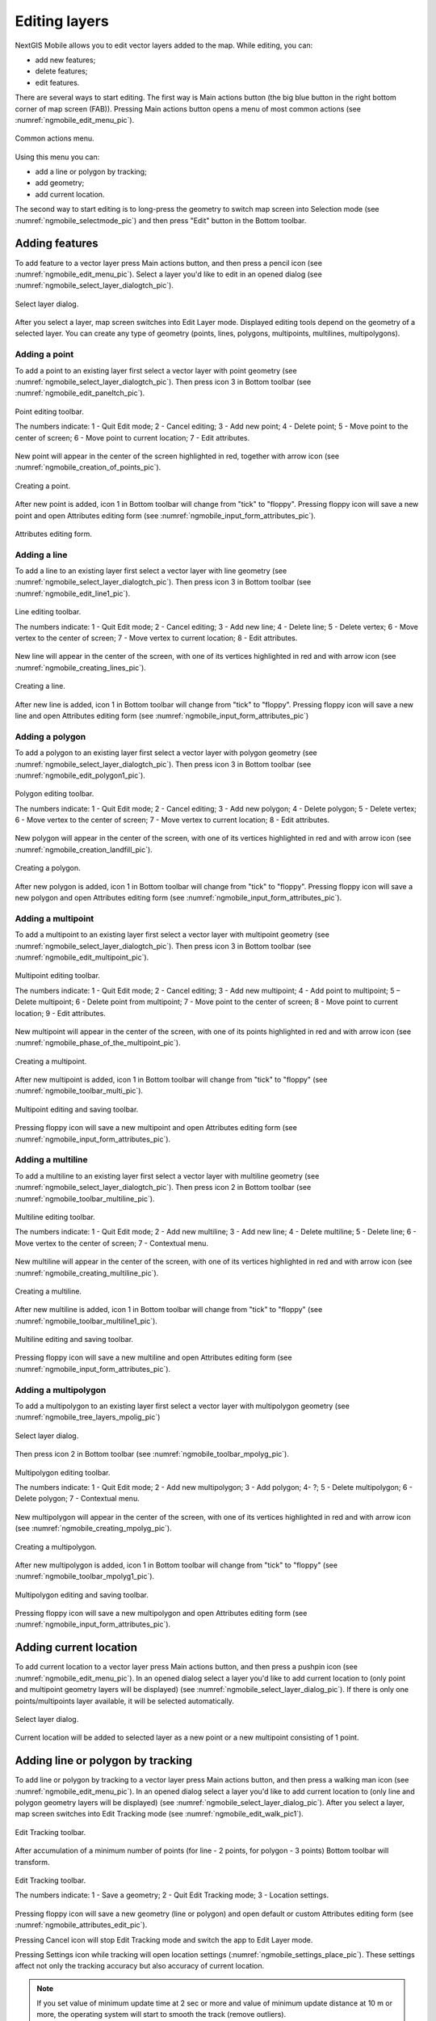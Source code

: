 .. sectionauthor:: Dmitry Baryshnikov <dmitry.baryshnikov@nextgis.ru>

.. _ngmobile_editing:

Editing layers
=================

NextGIS Mobile allows you to edit vector layers added to the map. While editing, you can:

* add new features;
* delete features;
* edit features.

There are several ways to start editing. 
The first way is Main actions button (the big blue button in the right bottom corner of map screen (FAB)). Pressing Main actions button opens a menu of most common actions (see :numref:`ngmobile_edit_menu_pic`).

.. figure:: _static/edit_menu.png
   :name: ngmobile_edit_menu_pic
   :align: center
   :width: 6cm
   
   Common actions menu.

Using this menu you can:

* add a line or polygon by tracking;
* add geometry;
* add current location.

The second way to start editing is to long-press the geometry to switch map screen into Selection mode (see :numref:`ngmobile_selectmode_pic`) and then press "Edit" button in the Bottom toolbar.

Adding features
-----------------

To add feature to a vector layer press Main actions button, and then press a pencil icon (see :numref:`ngmobile_edit_menu_pic`). Select a layer you'd like to edit in an opened dialog (see :numref:`ngmobile_select_layer_dialogtch_pic`). 

.. figure:: _static/select_layer_dialogtch.png
   :name: ngmobile_select_layer_dialogtch_pic
   :align: center
   :width: 6cm
   
   Select layer dialog.

After you select a layer, map screen switches into Edit Layer mode. Displayed editing tools depend on the geometry of a selected layer. You can create any type of geometry (points, lines, polygons, multipoints, multilines, multipolygons).

Adding a point
^^^^^^^^^^^^^^^^

To add a point to an existing layer first select a vector layer with point geometry (see :numref:`ngmobile_select_layer_dialogtch_pic`). Then press icon 3 in Bottom toolbar (see :numref:`ngmobile_edit_paneltch_pic`).

.. figure:: _static/ngmobile_edit_point.png
   :name: ngmobile_edit_paneltch_pic
   :align: center
   :width: 8cm
   
   Point editing toolbar.

   The numbers indicate: 1 - Quit Edit mode; 2 - Cancel editing; 3 - Add new point; 4 - Delete point; 5 - Move point to the center of screen; 6 - Move point to current location; 7 - Edit attributes.

New point will appear in the center of the screen highlighted in red, together with arrow icon (see :numref:`ngmobile_creation_of_points_pic`).

.. figure:: _static/creation_of_points.png
   :name: ngmobile_creation_of_points_pic
   :align: center
   :width: 6cm

   Creating a point.

After new point is added, icon 1 in Bottom toolbar will change from "tick" to "floppy". Pressing floppy icon will save a new point and open Attributes editing form (see :numref:`ngmobile_input_form_attributes_pic`).

.. figure:: _static/input_form_attributes.png
   :name: ngmobile_input_form_attributes_pic
   :align: center
   :width: 6cm
   
   Attributes editing form.

Adding a line
^^^^^^^^^^^^^^^

To add a line to an existing layer first select a vector layer with line geometry (see :numref:`ngmobile_select_layer_dialogtch_pic`). Then press icon 3 in Bottom toolbar (see :numref:`ngmobile_edit_line1_pic`).

.. figure:: _static/ngmobile_edit_line.png
   :name: ngmobile_edit_line1_pic
   :align: center
   :width: 8cm
   
   Line editing toolbar.

   The numbers indicate: 1 - Quit Edit mode; 2 - Cancel editing; 3 - Add new line; 4 - Delete line; 5 - Delete vertex;  6 - Move vertex to the center of screen; 7 - Move vertex to current location; 8 - Edit attributes.

New line will appear in the center of the screen, with one of its vertices highlighted in red and with arrow icon (see :numref:`ngmobile_creating_lines_pic`).

.. figure:: _static/creating_lines.png
   :name: ngmobile_creating_lines_pic
   :align: center
   :width: 6cm

   Creating a line.

After new line is added, icon 1 in Bottom toolbar will change from "tick" to "floppy". Pressing floppy icon will save a new line and open Attributes editing form (see :numref:`ngmobile_input_form_attributes_pic`)

Adding a polygon
^^^^^^^^^^^^^^^^^^

To add a polygon to an existing layer first select a vector layer with polygon geometry (see :numref:`ngmobile_select_layer_dialogtch_pic`). Then press icon 3 in Bottom toolbar (see :numref:`ngmobile_edit_polygon1_pic`).

.. figure:: _static/ngmobile_edit_polygon.png
   :name: ngmobile_edit_polygon1_pic
   :align: center
   :width: 8cm
   
   Polygon editing toolbar.

   The numbers indicate: 1 - Quit Edit mode; 2 - Cancel editing; 3 - Add new polygon; 4 - Delete polygon; 5 - Delete vertex; 6 - Move vertex to the center of screen; 7 - Move vertex to current location; 8 - Edit attributes.

New polygon will appear in the center of the screen, with one of its vertices highlighted in red and with arrow icon (see :numref:`ngmobile_creation_landfill_pic`).

.. figure:: _static/creation_landfill.png
   :name: ngmobile_creation_landfill_pic
   :align: center
   :width: 6cm

   Creating a polygon.

After new polygon is added, icon 1 in Bottom toolbar will change from "tick" to "floppy". Pressing floppy icon will save a new polygon and open Attributes editing form (see :numref:`ngmobile_input_form_attributes_pic`).

Adding a multipoint
^^^^^^^^^^^^^^^^^^^^^

To add a multipoint to an existing layer first select a vector layer with multipoint geometry (see :numref:`ngmobile_select_layer_dialogtch_pic`). Then press icon 3 in Bottom toolbar (see :numref:`ngmobile_edit_multipoint_pic`).

.. figure:: _static/ngmobile_edit_multipoint.png
   :name: ngmobile_edit_multipoint_pic
   :align: center
   :width: 8cm
   
   Multipoint editing toolbar.

   The numbers indicate: 1 - Quit Edit mode; 2 - Cancel editing; 3 - Add new multipoint; 4 - Add point to multipoint; 5 – Delete multipoint; 6 - Delete point from multipoint; 7 - Move point to the center of screen; 8 - Move point to current location; 9 - Edit attributes.

New multipoint will appear in the center of the screen, with one of its points highlighted in red and with arrow icon (see :numref:`ngmobile_phase_of_the_multipoint_pic`).

.. figure:: _static/phase_of_the_multipoint.png
   :name: ngmobile_phase_of_the_multipoint_pic
   :align: center
   :width: 6cm

   Creating a multipoint.

After new multipoint is added, icon 1 in Bottom toolbar will change from "tick" to "floppy" (see :numref:`ngmobile_toolbar_multi_pic`).

.. figure:: _static/toolbar_multi.png
   :name: ngmobile_toolbar_multi_pic
   :align: center
   :width: 6cm
  
   Multipoint editing and saving toolbar.
 
Pressing floppy icon will save a new multipoint and open Attributes editing form (see :numref:`ngmobile_input_form_attributes_pic`).

Adding a multiline
^^^^^^^^^^^^^^^^^^^^

To add a multiline to an existing layer first select a vector layer with multiline geometry (see :numref:`ngmobile_select_layer_dialogtch_pic`). Then press icon 2 in Bottom toolbar (see :numref:`ngmobile_toolbar_multiline_pic`).

.. figure:: _static/toolbar_multiline.png
   :name: ngmobile_toolbar_multiline_pic
   :align: center
   :width: 6cm
   
   Multiline editing toolbar.

   The numbers indicate: 1 - Quit Edit mode; 2 - Add new multiline; 3 - Add new line; 4 - Delete multiline; 5 - Delete line; 6 - Move vertex to the center of screen; 7 - Contextual menu.

New multiline will appear in the center of the screen, with one of its vertices highlighted in red and with arrow icon (see :numref:`ngmobile_creating_multiline_pic`).

.. figure:: _static/creating_multiline.png
   :name: ngmobile_creating_multiline_pic
   :align: center
   :width: 6cm

   Creating a multiline.

After new multiline is added, icon 1 in Bottom toolbar will change from "tick" to "floppy" (see :numref:`ngmobile_toolbar_multiline1_pic`).

.. figure:: _static/toolbar_multiline1.png
   :name: ngmobile_toolbar_multiline1_pic
   :align: center
   :width: 6cm

   Multiline editing and saving toolbar.

Pressing floppy icon will save a new multiline and open Attributes editing form (see :numref:`ngmobile_input_form_attributes_pic`).

Adding a multipolygon
^^^^^^^^^^^^^^^^^^^^^^^^

To add a multipolygon to an existing layer first select a vector layer with multipolygon geometry (see :numref:`ngmobile_tree_layers_mpolig_pic`)

.. figure:: _static/tree_layers_mpolig.png
   :name: ngmobile_tree_layers_mpolig_pic
   :align: center
   :width: 6cm

   Select layer dialog.

Then press icon 2 in Bottom toolbar (see :numref:`ngmobile_toolbar_mpolyg_pic`).

.. figure:: _static/toolbar_mpolyg.png
   :name: ngmobile_toolbar_mpolyg_pic
   :align: center
   :width: 6cm

   Multipolygon editing toolbar.

   The numbers indicate: 1 - Quit Edit mode; 2 - Add new multipolygon; 3 - Add polygon; 4- ?; 5 - Delete multipolygon; 6 - Delete polygon; 7 - Contextual menu.

New multipolygon will appear in the center of the screen, with one of its vertices highlighted in red and with arrow icon (see :numref:`ngmobile_creating_mpolyg_pic`).

.. figure:: _static/creating_mpolyg.png
   :name: ngmobile_creating_mpolyg_pic
   :align: center
   :width: 6cm

   Creating a multipolygon.

After new multipolygon is added, icon 1 in Bottom toolbar will change from "tick" to "floppy" (see :numref:`ngmobile_toolbar_mpolyg1_pic`).

.. figure:: _static/toolbar_mpolyg1.png
   :name: ngmobile_toolbar_mpolyg1_pic
   :align: center
   :width: 6cm

   Multipolygon editing and saving toolbar.

Pressing floppy icon will save a new multipolygon and open Attributes editing form (see :numref:`ngmobile_input_form_attributes_pic`).

Adding current location 
--------------------------

To add current location to a vector layer press Main actions button, and then press a pushpin icon (see :numref:`ngmobile_edit_menu_pic`). In an opened dialog select a layer you'd like to add current location to (only point and multipoint geometry layers will be displayed) (see :numref:`ngmobile_select_layer_dialog_pic`). If there is only one points/multipoints layer available, it will be selected automatically. 

.. figure:: _static/ngmobile_selectlayer.png
   :name: ngmobile_select_layer_dialog_pic
   :align: center
   :width: 6cm
   
   Select layer dialog.

Current location will be added to selected layer as a new point or a new multipoint consisting of 1 point. 

Adding line or polygon by tracking
-------------------------------------

To add line or polygon by tracking to a vector layer press Main actions button, and then press a walking man icon (see :numref:`ngmobile_edit_menu_pic`). In an opened dialog select a layer you'd like to add current location to (only line and polygon geometry layers will be displayed) (see :numref:`ngmobile_select_layer_dialog_pic`). After you select a layer, map screen switches into Edit Tracking mode (see :numref:`ngmobile_edit_walk_pic1`).

.. figure:: _static/edit_panel_circumvention_tools.png
   :name: ngmobile_edit_walk_pic1
   :align: center
   :width: 6cm
   
   Edit Tracking toolbar.

After accumulation of a minimum number of points (for line - 2 points, for polygon - 3 points) Bottom toolbar will transform.

.. figure:: _static/ngmobile_edit_walk.png
   :name: ngmobile_edit_walk_pic
   :align: center
   :width: 6cm

   Edit Tracking toolbar.

   The numbers indicate:  1 - Save a geometry; 2 - Quit Edit Tracking mode; 3 - Location settings.

Pressing floppy icon will save a new geometry (line or polygon) and open default or custom Attributes editing form (see :numref:`ngmobile_attributes_edit_pic`). 

Pressing Cancel icon will stop Edit Tracking mode and switch the app to Edit Layer mode.

Pressing Settings icon while tracking will open location settings (:numref:`ngmobile_settings_place_pic`). These settings affect not only the tracking accuracy but also accuracy of current location.

.. note::
   If you set value of minimum update time at 2 sec or more and value of minimum update distance at 10 m or more, the operating system will start to smooth the track (remove outliers).

Editing a geometry
-------------------

Long-press the geometry of vector layer to switch map screen into Selection mode (see :numref:`ngmobile_selectmode_pic`). 

.. figure:: _static/ngmobile_selectmode.png
   :name: ngmobile_selectmode_pic
   :align: center
   :height: 11cm
   
   Map screen in Selection mode.

   The numbers indicate: 1 - Selected geometry; 2 - View attributes; 3 - Delete geometry; 4 - Edit geometry; 5 - Quit Selection mode.

Bottom toolbar in Selection mode allows user to switch to Edit Geometry mode by pressing a pencil icon. 

Editing a point
^^^^^^^^^^^^^^^^

Switching to Edit Point mode leads to transformation of Bottom toolbar as seen on :numref:`ngmobile_edit_point_pic`.

.. figure:: _static/ngmobile_edit_point.png
   :name: ngmobile_edit_point_pic
   :align: center
   :width: 8cm
   
   Point editing toolbar.

   The numbers indicate: 1 - Quit Edit mode; 2 - Cancel editing; 3 - Add new point; 4 - Delete point; 5 - Move point to the center of screen; 6 - Move point to current location; 7 - Edit attributes.

User can either edit an existing point or create a new one (new point will be created in the center of the screen). To start editing a point it should be selected by pressing on it. Selected point will be highlighted in red and have an arrow pointing at it.

To change location of a selected point simply pull it or arrow pointing at it to a desired place. Also a point can be moved using buttons from Bottom toolbar - to the center of the screen (see item 5 in :numref:`ngmobile_edit_point_pic`) or to the current device location (see item 6 in :numref:`ngmobile_edit_point_pic`).

By default the Cancel editing button (see item 2 in :numref:`ngmobile_edit_point_pic`) is shown only after any edits are made.

Editing a multipoint
^^^^^^^^^^^^^^^^^^^^

Switching to Edit Multipoint mode leads to transformation of Bottom toolbar as seen on :numref:`ngmobile_edit_multipoint1_pic`.

.. figure:: _static/ngmobile_edit_multipoint.png
   :name: ngmobile_edit_multipoint1_pic
   :align: center
   :width: 8cm
   
   Multipoint editing toolbar.

   1 - Quit Edit mode; 2 - Cancel editing; 3 - Add new multipoint; 4 - Add point to multipoint; 5 – Delete multipoint; 6 - Delete point from multipoint; 7 - Move point to the center of screen; 8 - Move point to current location; 9 - Edit attributes.

When multipoint is being edited all points in that multipoint are selected. Current point is highlighted in red and has an arrow pointing at it.

Multipoint editing toolbar allows to delete either all points from multipoint or only selected points. User can do the following operations with a selected point:

* delete;
* move to the center of the screen;
* move to the current device location.

You can also add a point to multipoint (see item 4 in :numref:`ngmobile_edit_multipoint1_pic`).

Editing a line
^^^^^^^^^^^^^^

Switching to Edit Line mode leads to transformation of Bottom toolbar as seen on :numref:`ngmobile_edit_line_pic`.

.. figure:: _static/ngmobile_edit_line.png
   :name: ngmobile_edit_line_pic
   :align: center
   :width: 8cm
   
   Line editing toolbar.

   The numbers indicate: 1 - Quit Edit mode; 2 - Cancel editing; 3 - Add new line; 4 - Delete line; 5 - Delete vertex;  6 - Move vertex to the center of screen; 7 - Move vertex to current location; 8 - Edit attributes.

When line is being edited all vertices in that line are selected. Current vertex is highlighted in red and has an arrow pointing at it. The center of line segment between vertices is also indicated. Pressing the center of line segment leads to new vertex being added to the line. New vertex can be moved or otherwise edited right after it has been added.

Line editing toolbar allows to delete either all vertices from line (delete line) or only selected vertex.

.. note::
   If only one vertex remains in a line this line is deleted automatically.

User can do the following operations with a selected vertex in line:

* delete;
* move to the center of the screen;
* move to the current device location.

By default a new line is created in the center of the screen and consists of two vertices. You can change configuration of the line by adding new vertices.

Editing a multiline
^^^^^^^^^^^^^^^^^^^

Switching to Edit Multiline mode leads to transformation of Bottom toolbar as seen on :numref:`ngmobile_toolbar_multiline1_pic`.

.. figure:: _static/toolbar_multiline.png
   :name: ngmobile_toolbar_multiline1_pic
   :align: center
   :width: 6cm
   
   Multiline editing toolbar.

   The numbers indicate: 1 - Quit Edit mode; 2 - Add new multiline; 3 - Add new line; 4 - Delete multiline; 5 - Delete line; 6 - Move vertex to the center of screen; 7 - Contextual menu.

When multiline is being edited all vertices in that multilines are selected. Current vertex is highlighted in red and has an arrow pointing at it.

Multiline editing toolbar allows to delete either all vertices from multiline (delete multiline) or only selected vertices (lines). User can do the following operations with a selected vertex:

* delete;
* move to the center of the screen;
* move to the current device location.

You can also add a line to multiline (see item 3 in :numref:`ngmobile_toolbar_multiline1_pic`).

Editing a polygon
^^^^^^^^^^^^^^^^^

Switching to Edit Polygon mode leads to transformation of Bottom toolbar as seen on :numref:`ngmobile_edit_polygon_pic`.

.. figure:: _static/ngmobile_edit_polygon.png
   :name: ngmobile_edit_polygon_pic
   :align: center
   :width: 8cm
   
   Polygon editing toolbar.

   The numbers indicate: 1 - Quit Edit mode; 2 - Cancel editing; 3 - Add new polygon; 4 - Delete polygon; 5 - Delete vertex; 6 - Move vertex to the center of screen; 7 - Move vertex to current location; 8 - Edit attributes.

When polygon is being edited all vertices in that polygon are selected (in both outer ring and all inner rings). Current vertex is highlighted in red and has an arrow pointing at it. The centers of line segments between vertices in polygon rings (outer and inner) are also indicated. Pressing the center of line segment leads to new vertex being added to the polygon ring. New vertex can be moved or otherwise edited right after it has been added.

Polygon editing toolbar allows to delete either all vertices from polygon (delete polygon) or only selected vertex.

.. note::
   If only two vertices remain in a polygon this polygon is deleted automatically.

User can do the following operations with a selected vertex in polygon ring:

* delete;
* move to the center of the screen;
* move to the current device location.

By default a new polygon is created in the center of the screen and consists of three vertices. You can change configuration of the outer polygon ring by adding new vertices.

.. note::
   Creation of internal polygon rings is not yet supported.

Editing a Multipolygon
^^^^^^^^^^^^^^^^^^^^^^

Switching to Edit Multipolygon mode leads to transformation of Bottom toolbar as seen on :numref:`ngmobile_toolbar_mpolyg1_pic`.

.. figure:: _static/toolbar_mpolyg.png
   :name: ngmobile_toolbar_mpolyg1_pic
   :align: center
   :width: 6cm

   Multipolygon editing toolbar.

   The numbers indicate: 1 - Quit Edit mode; 2 - Add new multipolygon; 3 - Add polygon; 4- ?; 5 - Delete multipolygon; 6 - Delete polygon; 7 - Contextual menu.

When multipolygon is being edited all vertices in that multipolygon are selected. Current vertex is highlighted in red and has an arrow pointing at it.

Multipolygon editing toolbar allows to delete either all vertices from multipolygon (delete multipolygon) or only selected vertices (polygons). User can do the following operations with a selected vertex:

* delete;
* move to the center of the screen;
* move to the current device location.

You can also add a polygon to multipolygon (see item 3 in :numref:`ngmobile_toolbar_mpolyg1_pic`).

Editing attributes
--------------------

When changes are made in the layer button 1 on the edit bar (see :numref:`ngmobile_edit_point_pic`) changes from "tick" to "floppy" and the cancel button appears in the toolbar.

Editing attributes using standard form
^^^^^^^^^^^^^^^^^^^^^^^^^^^^^^^^^^^^^^

After pressing button 1 the dialog of attributes edit will open (see :numref:`ngmobile_attributes_edit_pic`). Button 2 is a cancel of edits.

.. note::
   If you close dialog of attributes edit without applying changes (button 2 :numref:`ngmobile_attributes_edit_pic`) nothing saves (any adding or edits of geometry, any attributes).

Press button 2 to cancel edits (see :numref:`ngmobile_edit_point_pic` p. 2). Edit can be canceled only before pressing the "Save" button in the dialog of attributes edit which opens after pressing button with "floppy" icon.

Save or cancel edits to edit the new record. The current geometry will be overwritten during editing of record If you select the new geometry create button.

If you activate the button 7 when geometry is selected (see :numref:`ngmobile_edit_point_pic` p. 7), the dialog of attributes edit of this geometry opens (see :numref:`ngmobile_attributes_edit_pic`). Dialog of attributes edit is a vertical list of field names and controls for each type of attributes:

* text field - for text and digits
* date picker - for date and time

After selection of layer the form of attributes edit will be open (see :numref:`ngmobile_attributes_edit_pic`). 

.. figure:: _static/ngmobile_edit_attributes.png
   :name: ngmobile_attributes_edit_pic
   :align: center
   :width: 6cm
   
   Window of attributes edit.

   The numbers indicate: 1 - return to previous menu; 2 - save edits; 3 - cancel edits; 4 - additional operations menu.

.. note::
   In the dialog of layer selection only visible layers are shown. The dialog is shown only if there are few layers. If a suitable layer is only one, attributes edit form opens instantly.

Editing attributes using custom form
^^^^^^^^^^^^^^^^^^^^^^^^^^^^^^^^^^^^

If the layer is compared customizable form, this form will be open. In the result of made changes and saving this changes in the vector layer a dialog form of attributes edit will open. Dialog of attributes edit has the following entry fields:

* Text;
* Space;
* Text field;
* List; Tandem list;
* Checkbox;
* Radio button;
* Date Picker;
* Photo.

The "Text" information field serves to make additional textual explanation to information about created geometry.

The "Space" field is required for increasing of interval between the fields (see :numref:`ngmobile_text_probel_pic`).

.. figure:: _static/text_probel.png
   :name: ngmobile_text_probel_pic
   :align: center
   :width: 8cm

   "Text" and "Space" fields.

The "Text field" information input field is necessary to enter text or figures, depending on the field type (see :numref:`ngmobile_text_pole_pic`). 

.. figure:: _static/text_pole.png
   :name: ngmobile_text_pole_pic
   :align: center
   :width: 8cm

   "Text field" entry field.

The "List" and "Tandem list" information entry fields are necessary for storing and fast selection of one of the values included to the selection list, for example, "List" - region/subject/the republic/territory, "Tandem list" - district/area/administrative unit in the region/subject/the republic/territory (see :numref:`ngmobile_spisok_pic`). 

.. figure:: _static/spisok.png
   :name: ngmobile_spisok_pic
   :align: center
   :width: 8cm

   The "List" / "Tandem list" entry fields.

The "Checkbox" information entry field turns on or off a value (see :numref:`ngmobile_flag_pic`). 

.. figure:: _static/flag.png
   :name: ngmobile_flag_pic
   :align: center
   :width: 8cm

   The "Checkbox" entry field.

Entry field "Radio-button 1", "Radio-button 2" is a switcher which allows to select one element from a limited set of mutually exclusive options (see :numref:`ngmobile_radio_kn_pic`). 

.. figure:: _static/radio_kn.png
   :name: ngmobile_radio_kn_pic
   :align: center
   :width: 8cm

   "Radio-button" entry field.

The "Date picker" information entry field is an element which is used to select a date, time or both of them (see :numref:`ngmobile_date_pic`). 

.. figure:: _static/date.png
   :name: ngmobile_date_pic
   :align: center
   :width: 8cm 

   "Date picker" entry form.

The "Photo" field is necessary for creation of photo or load existing photos (see :numref:`ngmobile_photo_pic`). 

.. figure:: _static/photo.png
   :name: ngmobile_photo_pic
   :align: center
   :width: 8cm 
 
   The "Photo" entry form.

After filling of all necessary attributes for saving edits press the button :numref:`ngmobile_attributes_edit_pic` p. 2. Pressing the buttons 1 or 3 returns to the window of map without saving. Point will not be added.

